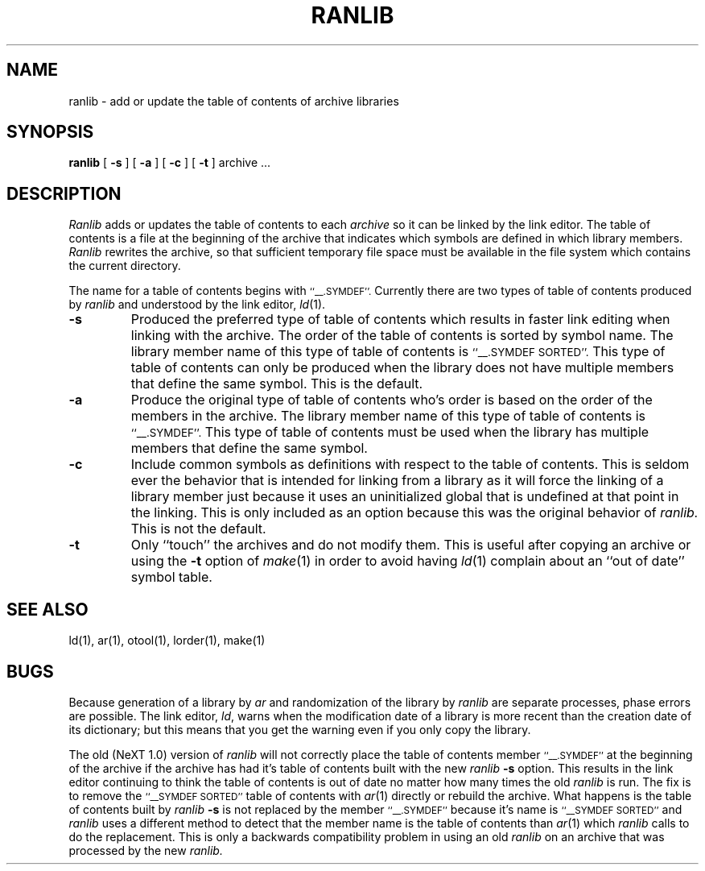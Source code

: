 .\"	@(#)ranlib.1	6.2 (Berkeley) 5/3/85
.\"
.TH RANLIB 1 "March 13, 1990"
.AT 3
.SH NAME
ranlib \- add or update the table of contents of archive libraries
.SH SYNOPSIS
.B ranlib
[
.B \-s
]
[
.B \-a
]
[
.B \-c
]
[
.B \-t
] archive ...
.SH DESCRIPTION
.I Ranlib
adds or updates the table of contents to each
.I archive
so it can be linked by the link editor.
The table of contents is a file at the beginning of the archive that indicates
which symbols are defined in which library members.
.I Ranlib
rewrites the archive, so that sufficient temporary file space must
be available in the file system which contains the current directory.
.PP
The name for a table of contents begins with
.SM ``\_\^\_.SYMDEF''.
Currently there are two types of table of contents produced by
.I ranlib
and understood by the link editor,
.IR ld (1).
.TP
.B \-s
Produced the preferred type of table of contents which results in faster link
editing when linking with the archive.  The order of the table of contents is
sorted by symbol name.  The library member name of this type of table of
contents is
.SM ``\_\^\_.SYMDEF SORTED''.
This type of table of contents can only be produced when the library does not
have multiple members that define the same symbol.  This is the default.
.TP
.B \-a
Produce the original type of table of contents who's order is based on the order
of the members in the archive.  The library member name of this type of table of
contents is
.SM ``\_\^\_.SYMDEF''.
This type of table of contents must be used when the library has
multiple members that define the same symbol.
.TP
.B \-c
Include common symbols as definitions with respect to the table of contents.
This is seldom ever the behavior that is intended for linking from a library
as it will force the linking of a library member just because it uses an
uninitialized global that is undefined at that point in the linking.  This is
only included as an option because this was the original behavior of
.I ranlib.
This is not the default.
.TP
.B \-t
Only ``touch'' the archives and do not modify them.
This is useful after copying an archive
or using the
.B \-t
option of
.IR make (1)
in order to avoid having
.IR ld (1)
complain about
an ``out of date'' symbol table.
.SH "SEE ALSO"
ld(1), ar(1), otool(1), lorder(1), make(1)
.SH BUGS
Because generation of a library by
.I ar
and randomization of the library by
.I ranlib
are separate processes, phase errors are possible.  The link editor,
.IR ld ,
warns when the modification date of a library is more recent than the
creation date of its dictionary;  but this means that you get the
warning even if you only copy the library.
.PP
The old (NeXT 1.0) version of
.I ranlib
will not correctly place the table of contents member
.SM ``\_\^\_.SYMDEF''
at the beginning of the archive if the archive has had it's table of contents
built with the new
.I ranlib
.B \-s
option.  This results in the link editor continuing to think the table of
contents is out of date no matter how many times the old
.I ranlib
is run.  The fix is to remove the
.SM ``\_\^\_SYMDEF SORTED''
table of contents with
.IR ar (1)
directly or rebuild the archive.
What happens is the table of contents built by
.I ranlib
.B \-s
is not replaced by the member
.SM ``\_\^\_.SYMDEF''
because it's name is
.SM ``\_\^\_SYMDEF SORTED''
and
.I ranlib
uses a different method to detect that the member name is the table of
contents than
.IR ar (1)
which 
.I ranlib
calls to do the replacement.  This is only a backwards compatibility
problem in using an old
.I ranlib
on an archive that was processed by the new
.I ranlib.
